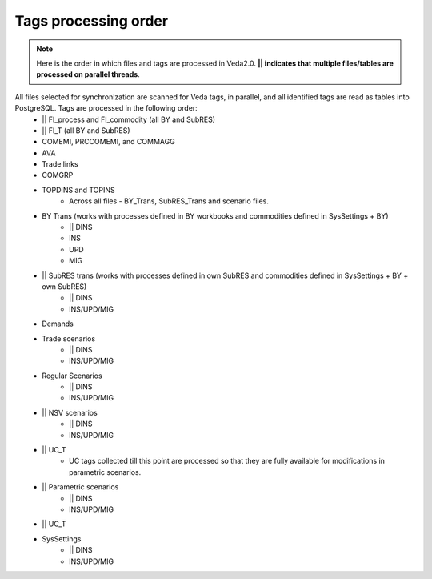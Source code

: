 #####################
Tags processing order
#####################
.. note::
    Here is the order in which files and tags are processed in Veda2.0. **|| indicates that multiple files/tables are processed on parallel threads**.

All files selected for synchronization are scanned for Veda tags, in parallel, and all identified tags are read as tables into PostgreSQL. Tags are processed in the following order:
    * || FI_process and FI_commodity (all BY and SubRES)
    * || FI_T (all BY and SubRES)
    * COMEMI, PRCCOMEMI, and COMMAGG
    * AVA
    * Trade links
    * COMGRP
    * TOPDINS and TOPINS
        * Across all files - BY_Trans, SubRES_Trans and scenario files.
    * BY Trans (works with processes defined in BY workbooks and commodities defined in SysSettings + BY)
        * || DINS
        * INS
        * UPD
        * MIG
    * || SubRES trans (works with processes defined in own SubRES and commodities defined in SysSettings + BY + own SubRES)
        * || DINS
        * INS/UPD/MIG
    * Demands
    * Trade scenarios
        * || DINS
        * INS/UPD/MIG
    * Regular Scenarios
        * || DINS
        * INS/UPD/MIG
    * || NSV scenarios
        * || DINS
        * INS/UPD/MIG
    * || UC_T
        * UC tags collected till this point are processed so that they are fully available for modifications in parametric scenarios.
    * || Parametric scenarios
        * || DINS
        * INS/UPD/MIG
    * || UC_T
    * SysSettings
        * || DINS
        * INS/UPD/MIG
